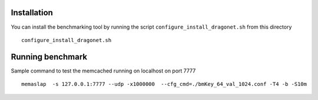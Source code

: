 Installation
----------------

You can install the benchmarking tool by running the script
``configure_install_dragonet.sh`` from this directory ::

    configure_install_dragonet.sh


Running benchmark
----------------------

Sample command to test the memcached running on localhost on port 7777 ::

    memaslap  -s 127.0.0.1:7777 --udp -x1000000  --cfg_cmd=./bmKey_64_val_1024.conf -T4 -b -S10m

